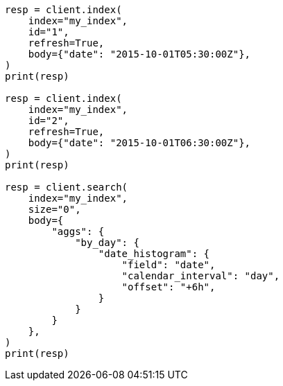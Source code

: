 // aggregations/bucket/datehistogram-aggregation.asciidoc:502

[source, python]
----
resp = client.index(
    index="my_index",
    id="1",
    refresh=True,
    body={"date": "2015-10-01T05:30:00Z"},
)
print(resp)

resp = client.index(
    index="my_index",
    id="2",
    refresh=True,
    body={"date": "2015-10-01T06:30:00Z"},
)
print(resp)

resp = client.search(
    index="my_index",
    size="0",
    body={
        "aggs": {
            "by_day": {
                "date_histogram": {
                    "field": "date",
                    "calendar_interval": "day",
                    "offset": "+6h",
                }
            }
        }
    },
)
print(resp)
----